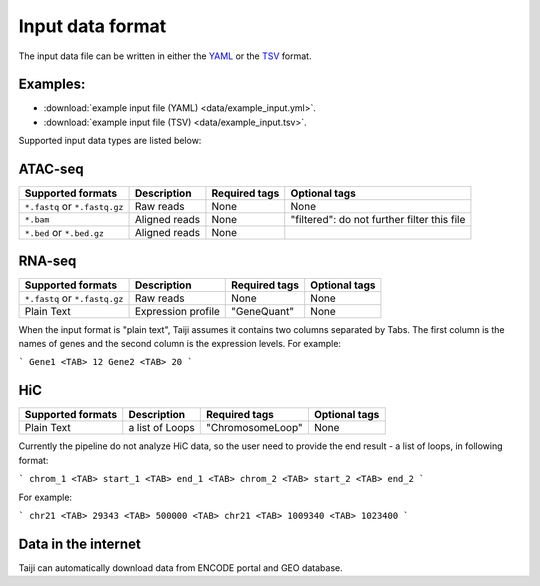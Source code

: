 Input data format
=================

The input data file can be written in either the `YAML <https://en.wikipedia.org/wiki/YAML>`_ or the `TSV <https://en.wikipedia.org/wiki/Tab-separated_values>`_ format.

Examples:
---------

* :download:`example input file (YAML) <data/example_input.yml>`.
* :download:`example input file (TSV) <data/example_input.tsv>`.

Supported input data types are listed below:

ATAC-seq
--------

+-------------------+---------------+---------------+---------------------------+
| Supported formats | Description   | Required tags | Optional tags             |
+===================+===============+===============+===========================+
| ``*.fastq`` or    | Raw reads     | None          | None                      |
| ``*.fastq.gz``    |               |               |                           |
+-------------------+---------------+---------------+---------------------------+
| ``*.bam``         | Aligned reads | None          | "filtered": do not further|
|                   |               |               | filter this file          |
+-------------------+---------------+---------------+---------------------------+
| ``*.bed`` or      | Aligned reads | None          |                           |
| ``*.bed.gz``      |               |               |                           |
+-------------------+---------------+---------------+---------------------------+

RNA-seq
-------

+-------------------+---------------+------------------------+--------------+
| Supported formats | Description   | Required tags          | Optional tags|
+===================+===============+========================+==============+
| ``*.fastq`` or    | Raw reads     | None                   | None         |
| ``*.fastq.gz``    |               |                        |              |
+-------------------+---------------+------------------------+--------------+
| Plain Text        | Expression    | "GeneQuant"            | None         |
|                   | profile       |                        |              |
+-------------------+---------------+------------------------+--------------+

When the input format is "plain text", Taiji assumes it contains two columns
separated by Tabs. The first column is the names of genes and the second column is
the expression levels. For example:

```
Gene1 <TAB> 12
Gene2 <TAB> 20
```

HiC
---

+-------------------+-----------------+----------------+--------------+
| Supported formats | Description     | Required tags  | Optional tags|
+===================+=================+================+==============+
| Plain Text        | a list of Loops |"ChromosomeLoop"| None         |
+-------------------+-----------------+----------------+--------------+

Currently the pipeline do not analyze HiC data, so the user need to
provide the end result - a list of loops, in following format:

```
chrom_1 <TAB> start_1 <TAB> end_1 <TAB> chrom_2 <TAB> start_2 <TAB> end_2
```

For example:

```
chr21 <TAB> 29343 <TAB> 500000 <TAB> chr21 <TAB> 1009340 <TAB> 1023400
```


Data in the internet
---------------------

Taiji can automatically download data from ENCODE portal and GEO database.
